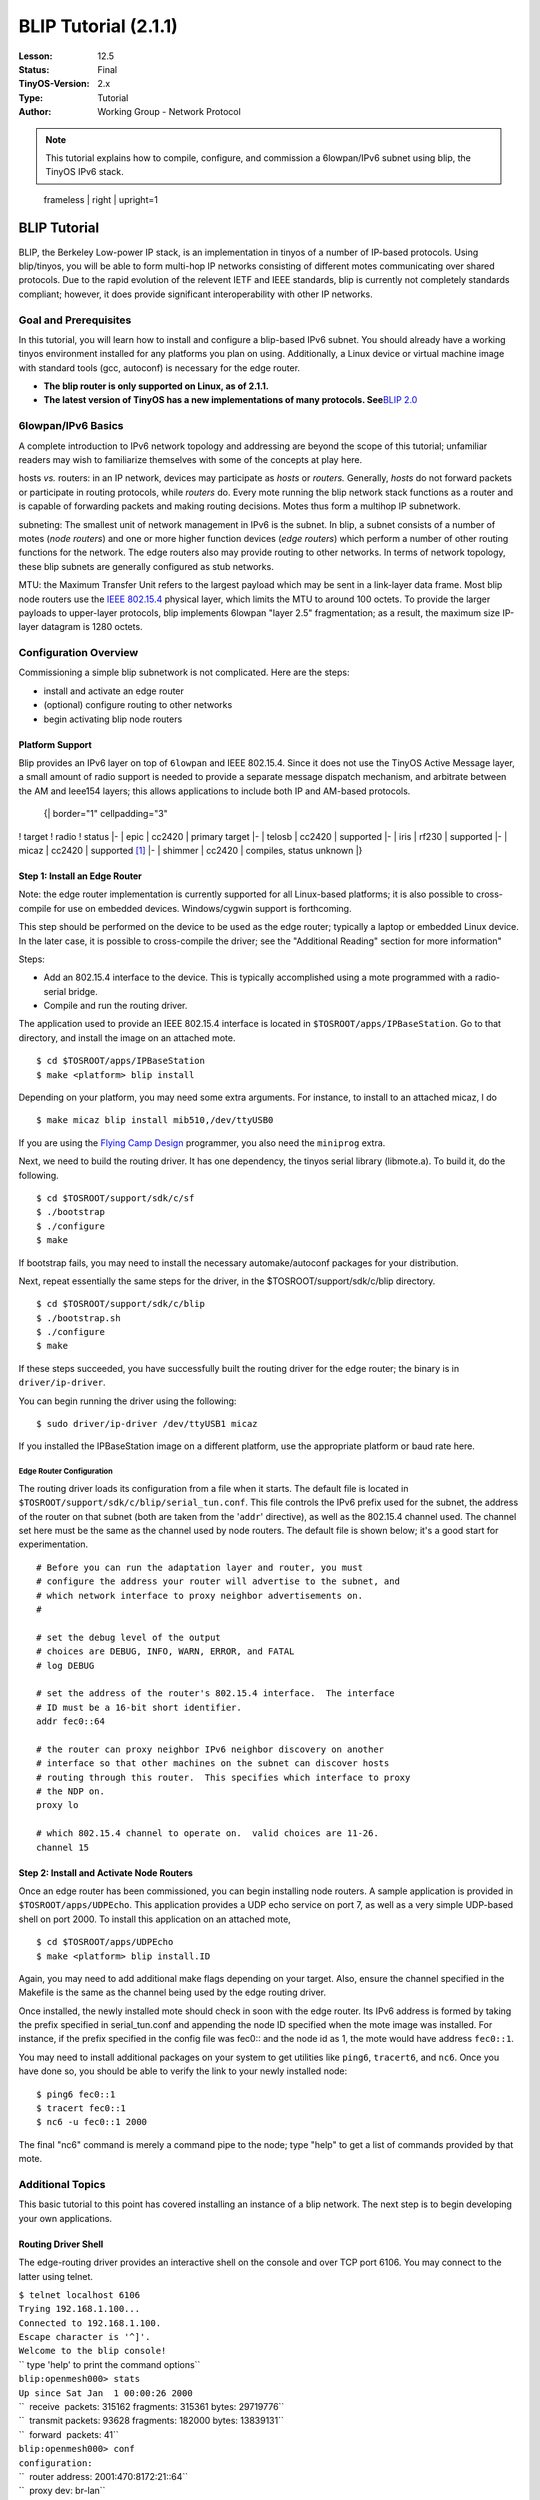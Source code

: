===================================================================
BLIP Tutorial (2.1.1)
===================================================================


:Lesson: 12.5
:Status: Final
:TinyOS-Version: 2.x
:Type: Tutorial
:Author: Working Group - Network Protocol

.. Note::

   This tutorial explains how to compile, configure, and commission a 6lowpan/IPv6 subnet using blip, the TinyOS IPv6 stack.


.. figure:: blip.png
   :alt:  frameless | right | upright=1

   frameless \| right \| upright=1

.. _blip_tutorial:

BLIP Tutorial
=============

BLIP, the Berkeley Low-power IP stack, is an implementation in tinyos of
a number of IP-based protocols. Using blip/tinyos, you will be able to
form multi-hop IP networks consisting of different motes communicating
over shared protocols. Due to the rapid evolution of the relevent IETF
and IEEE standards, blip is currently not completely standards
compliant; however, it does provide significant interoperability with
other IP networks.

.. _goal_and_prerequisites:

Goal and Prerequisites
----------------------

In this tutorial, you will learn how to install and configure a
blip-based IPv6 subnet. You should already have a working tinyos
environment installed for any platforms you plan on using. Additionally,
a Linux device or virtual machine image with standard tools (gcc,
autoconf) is necessary for the edge router.

-  **The blip router is only supported on Linux, as of 2.1.1.**
-  **The latest version of TinyOS has a new implementations of many
   protocols. See**\ `BLIP 2.0 <BLIP_2.0>`__

.. _lowpanipv6_basics:

6lowpan/IPv6 Basics
-------------------

A complete introduction to IPv6 network topology and addressing are
beyond the scope of this tutorial; unfamiliar readers may wish to
familiarize themselves with some of the concepts at play here.

hosts *vs.* routers: in an IP network, devices may participate as
*hosts* or *routers.* Generally, *hosts* do not forward packets or
participate in routing protocols, while *routers* do. Every mote running
the blip network stack functions as a router and is capable of
forwarding packets and making routing decisions. Motes thus form a
multihop IP subnetwork.

subneting: The smallest unit of network management in IPv6 is the
subnet. In blip, a subnet consists of a number of motes (*node routers*)
and one or more higher function devices (*edge routers*) which perform a
number of other routing functions for the network. The edge routers also
may provide routing to other networks. In terms of network topology,
these blip subnets are generally configured as stub networks.

MTU: the Maximum Transfer Unit refers to the largest payload which may
be sent in a link-layer data frame. Most blip node routers use the `IEEE
802.15.4 <IEEE_802.15.4>`__ physical layer, which limits the MTU to
around 100 octets. To provide the larger payloads to upper-layer
protocols, blip implements 6lowpan "layer 2.5" fragmentation; as a
result, the maximum size IP-layer datagram is 1280 octets.

.. _configuration_overview:

Configuration Overview
----------------------

Commissioning a simple blip subnetwork is not complicated. Here are the
steps:

-  install and activate an edge router
-  (optional) configure routing to other networks
-  begin activating blip node routers

.. _platform_support:

Platform Support
~~~~~~~~~~~~~~~~

Blip provides an IPv6 layer on top of ``6lowpan`` and IEEE 802.15.4.
Since it does not use the TinyOS Active Message layer, a small amount of
radio support is needed to provide a separate message dispatch
mechanism, and arbitrate between the AM and Ieee154 layers; this allows
applications to include both IP and AM-based protocols.

   {\| border="1" cellpadding="3"

! target ! radio ! status \|- \| epic \| cc2420 \| primary target \|- \|
telosb \| cc2420 \| supported \|- \| iris \| rf230 \| supported \|- \|
micaz \| cc2420 \| supported [1]_ \|- \| shimmer \| cc2420 \| compiles,
status unknown \|}

.. raw:: html

   <references/>

.. _step_1_install_an_edge_router:

Step 1: Install an Edge Router
~~~~~~~~~~~~~~~~~~~~~~~~~~~~~~

Note: the edge router implementation is currently supported for all
Linux-based platforms; it is also possible to cross-compile for use on
embedded devices. Windows/cygwin support is forthcoming.

This step should be performed on the device to be used as the edge
router; typically a laptop or embedded Linux device. In the later case,
it is possible to cross-compile the driver; see the "Additional Reading"
section for more information"

Steps:

-  Add an 802.15.4 interface to the device. This is typically
   accomplished using a mote programmed with a radio-serial bridge.
-  Compile and run the routing driver.

The application used to provide an IEEE 802.15.4 interface is located in
``$TOSROOT/apps/IPBaseStation``. Go to that directory, and install the
image on an attached mote.

::

   $ cd $TOSROOT/apps/IPBaseStation
   $ make <platform> blip install

Depending on your platform, you may need some extra arguments. For
instance, to install to an attached micaz, I do

::

   $ make micaz blip install mib510,/dev/ttyUSB0

If you are using the `Flying Camp
Design <http://www.flyingcampdesign.com/>`__ programmer, you also need
the ``miniprog`` extra.

Next, we need to build the routing driver. It has one dependency, the
tinyos serial library (libmote.a). To build it, do the following.

::

   $ cd $TOSROOT/support/sdk/c/sf
   $ ./bootstrap
   $ ./configure
   $ make

If bootstrap fails, you may need to install the necessary
automake/autoconf packages for your distribution.

Next, repeat essentially the same steps for the driver, in the
$TOSROOT/support/sdk/c/blip directory.

::

   $ cd $TOSROOT/support/sdk/c/blip
   $ ./bootstrap.sh
   $ ./configure
   $ make

If these steps succeeded, you have successfully built the routing driver
for the edge router; the binary is in ``driver/ip-driver``.

You can begin running the driver using the following:

::

   $ sudo driver/ip-driver /dev/ttyUSB1 micaz

If you installed the IPBaseStation image on a different platform, use
the appropriate platform or baud rate here.

.. _edge_router_configuration:

Edge Router Configuration
^^^^^^^^^^^^^^^^^^^^^^^^^

The routing driver loads its configuration from a file when it starts.
The default file is located in
``$TOSROOT/support/sdk/c/blip/serial_tun.conf``. This file controls the
IPv6 prefix used for the subnet, the address of the router on that
subnet (both are taken from the '``addr``' directive), as well as the
802.15.4 channel used. The channel set here must be the same as the
channel used by node routers. The default file is shown below; it's a
good start for experimentation.

::

   # Before you can run the adaptation layer and router, you must
   # configure the address your router will advertise to the subnet, and
   # which network interface to proxy neighbor advertisements on.  
   #

   # set the debug level of the output
   # choices are DEBUG, INFO, WARN, ERROR, and FATAL
   # log DEBUG

   # set the address of the router's 802.15.4 interface.  The interface
   # ID must be a 16-bit short identifier.
   addr fec0::64

   # the router can proxy neighbor IPv6 neighbor discovery on another
   # interface so that other machines on the subnet can discover hosts
   # routing through this router.  This specifies which interface to proxy
   # the NDP on.
   proxy lo

   # which 802.15.4 channel to operate on.  valid choices are 11-26.
   channel 15

.. _step_2_install_and_activate_node_routers:

Step 2: Install and Activate Node Routers
~~~~~~~~~~~~~~~~~~~~~~~~~~~~~~~~~~~~~~~~~

Once an edge router has been commissioned, you can begin installing node
routers. A sample application is provided in ``$TOSROOT/apps/UDPEcho``.
This application provides a UDP echo service on port 7, as well as a
very simple UDP-based shell on port 2000. To install this application on
an attached mote,

::

   $ cd $TOSROOT/apps/UDPEcho
   $ make <platform> blip install.ID

Again, you may need to add additional make flags depending on your
target. Also, ensure the channel specified in the Makefile is the same
as the channel being used by the edge routing driver.

Once installed, the newly installed mote should check in soon with the
edge router. Its IPv6 address is formed by taking the prefix specified
in serial_tun.conf and appending the node ID specified when the mote
image was installed. For instance, if the prefix specified in the config
file was fec0:: and the node id as 1, the mote would have address
``fec0::1``.

You may need to install additional packages on your system to get
utilities like ``ping6``, ``tracert6``, and ``nc6``. Once you have done
so, you should be able to verify the link to your newly installed node:

::

   $ ping6 fec0::1
   $ tracert fec0::1
   $ nc6 -u fec0::1 2000

The final "nc6" command is merely a command pipe to the node; type
"help" to get a list of commands provided by that mote.

.. _additional_topics:

Additional Topics
-----------------

This basic tutorial to this point has covered installing an instance of
a blip network. The next step is to begin developing your own
applications.

.. _routing_driver_shell:

Routing Driver Shell
~~~~~~~~~~~~~~~~~~~~

The edge-routing driver provides an interactive shell on the console and
over TCP port 6106. You may connect to the latter using telnet.

| ``$ telnet localhost 6106``
| ``Trying 192.168.1.100...``
| ``Connected to 192.168.1.100.``
| ``Escape character is '^]'.``
| ``Welcome to the blip console!``
| `` type 'help' to print the command options``
| ``blip:openmesh000> stats``
| ``Up since Sat Jan  1 00:00:26 2000``
| ``  receive  packets: 315162 fragments: 315361 bytes: 29719776``
| ``  transmit packets: 93628 fragments: 182000 bytes: 13839131``
| ``  forward  packets: 41``
| ``blip:openmesh000> conf``
| ``configuration:``
| ``  router address: 2001:470:8172:21::64``
| ``  proxy dev: br-lan``
| ``  channel: 21``
| ``  version: $Id: config.c 1349 2009-02-16 23:23:19Z stevedh $``
| ``blip:openmesh000> ``

Type "help" for a list of commands. Some of the most useful ones are
listed here.

-  **links**: the driver maintains the link state of the network. This
   displays the link state reported by each node router.
-  **rebuild**: topology information occasionally becomes very stale and
   out of date. This command rebuild routing state across all attached
   node routers from scratch. Use sparingly.
-  **routes**: packets from the edge router destined to a node router
   are source routed. This command displays the cached routes that will
   be used.
-  **stats**: show counts of the number of packets forwarded.
-  **conf**: print the routers configuration

.. _low_power_listening:

Low-power Listening
~~~~~~~~~~~~~~~~~~~

You might want to run blip over a different MAC layer for better
performance or lower power consumption. The ``cc2420`` stack in TinyOS
includes "low-power listening" as an alternative to the default CSMA
MAC. To enable it in blip, there are two steps:

-  enable LPL on the border router
-  enable LPL on all node routers

First, add the following snippet to all application makefiles (you may
want to ``include`` it). This includes the ``IPBaseStation`` image; you
may want to change the sleep interval here to set a different network
duty cycle.

::

    # the sleep interval needs to be set the same for all participating devices
    CFLAGS += -DLOW_POWER_LISTENING -DLPL_SLEEP_INTERVAL=512 

    # also modifiy blip's L2 parameters to reduce media overload
    CFLAGS +=-DBLIP_L2_RETRIES=2 -DBLIP_L2_DELAY=2048

Second, recompile the routing driver to enable lpl, as shown below. This
changes the number of retransmissions; fewer should be used with using
LPL.

| ``$ cd $TOSROOT/support/sdk/c/blip``
| ``$ make distclean``
| ``$ ./configure --enable-lpl``
| ``$ make``

When using LPL, blip will show more variation in round trip times due to
the way the protocol works. It may also exhibit poor performance in
dense deployments or with high data rates; in fact, even relatively
modest data rates can easily overwhelm the medium if you are running at
low duty cycles. It is usually important to conduct a "back of the
envelope" capacity planning exercise to see if your deployment will be
successful at the predicted data rates, densities, and duty cycles.

.. _programming_interface:

Programming Interface
---------------------

blip is designed to allow you to easily build your own IP-based
applications. This section of the tutorial covers some of the important
basics.

.. _addressing_structures:

Addressing Structures
~~~~~~~~~~~~~~~~~~~~~

The ip-stack provides a bare IP datagram interface to the network layer;
this is documented in comments in the code.

For the purposes of socket programming, two data structures are most
important. The 'struct sockaddr_in6' and the 'struct in6_addr'. They are
substantially shared with the linux/bsd versions, and reproduced below.

::

   #include <ip.h>

   struct in6_addr
     {
       union
         {
         uint8_t   u6_addr8[16];
         uint16_t u6_addr16[8];
         uint32_t u6_addr32[4];
         } in6_u;
   #define s6_addr                 in6_u.u6_addr8
   #define s6_addr16               in6_u.u6_addr16
   #define s6_addr32               in6_u.u6_addr32
     };

   struct sockaddr_in6 {
     uint16_t sin6_port;
     struct in6_addr sin6_addr;
   };

   /* parse a string representation of an address */
   void inet_pton6(char *addr, struct in6_addr *dest);

   /* stringify a packed ipv6 address */
   int  inet_ntop6(struct in6_addr *addr, char *buf, int cnt);

Usage
^^^^^

Example 1: Suppose we want to setup a sockaddr_in6 to point to ff02::5,
port 10000:

::

    {
      struct sockaddr_in6 sa6;
      inet_pton6("ff02::5", &sa6.sin6_addr);
      sa6.sin6_port = htons(10000);
    }

Example 2: Do the same thing, but without the overhead of storing and
parsing the string address representation.

::

    {
      struct sockaddr_in6 sa6;
      memset(&sa6, 0, sizeof(struct sockaddr_in6));
      sa6.sin6_addr.s6_addr16[0] = htons(0xff02);
      sa6.sin6_addr.s6_addr[15] = 5;
      sa6.sin6_port = htons(10000);
    }

UDP
~~~

blip provides a UDP sockets layer as a basic application transport
service. The UDP interface is located in

::

   tos/lib/net/blip/interfaces/UDP.nc

and is simple:

::

   interface UDP {

     /*
      * bind a local address.  to cut down memory requirements and handle the 
      * common case well, you can only bind a port; all local interfaces are 
      * implicitly bound.  the port should be passed in host byte-order (is 
      * this confusing?
      */
     command error_t bind(uint16_t port);

     /*
      * send a payload to the socket address indicated
      * once the call returns, the stack has no claim on the buffer pointed to
      */ 
     command error_t sendto(struct sockaddr_in6 *dest, void *payload, 
                            uint16_t len);

     /*
      * indicate that the stack has finished writing data into the
      * receive buffer.  if error is not SUCCESS, the payload does not
      * contain valid data and the src pointer should not be used.
      */
     event void recvfrom(struct sockaddr_in6 *src, void *payload, 
                         uint16_t len, struct ip_metadata *meta);

   }

.. _usage_1:

Usage
^^^^^

Each socket must be allocated using the generic component UdpSocketC.

For clients, no initialization is necessary; they may send to a
destination without calling bind. The stack will allocate a unique
ephemeral port number and send out the datagram.

Servers wishing to provide a service using a well-known port should call
bind() on that port number before generating datagrams.

The simplest server is an echo service running on port 7.

Because of the buffer semantics, it is safe to call send directly from a
receive event handler.

::

     event void Boot.booted() {
       call Echo.bind(7);
     }

     event void Echo.recvfrom(struct sockaddr_in6 *from, void *data,
                              uint16_t len, struct ip_metadata *meta) {
       call Echo.sendto(from, data, len);
     }

The wiring is as follows.

::

     components new UdpSocketC();
     UDPEchoP.Echo -> UdpSocketC;

.. _udp_based_shell:

UDP-based Shell
~~~~~~~~~~~~~~~

UDPShell is a simple text-based command processor which comes with blip.
It is an optional, although convenient way of adding interactive
debugging commands to a mote. By default, the shell contains only a few
simple commands: help, echo, uptime, ping, and ident. It is designed to
be very easy to extend by adding your own commands.

To include just the basic shell, include the UDPShellC component in your
application. To augment the shell with a new shell command, use the
generic component ShellCommandC. Suppose we want to implement
\`\ ``expr``\ \`, a simple arithmetic evaluator. First, bind the
'``expr``' command string in your application configuration.

::

   configuration App {} implementation {
     components UDPShellC, AppImplP;
     components new ShellCommandC("expr") as Expr;
     AppImplP.Expr -> Expr;
   }

Within AppImplP, you must implement the ``ShellCommand`` interface. The
interface has only one event, 'eval' which has the same prototype as
``main()`` in a typical c program.

::

   event char *Expr.eval(int argc, char **argv) {
     char *ret = call Expr.getBuffer(15);
     if (ret != NULL) {
        strncpy(ret, "Hello, World!\n", 15);
     }
     return ret;
   }

If expr returns a non-null value, it must be a null-terminated string
which will be echoed back to a connected client. The buffer returned
must obviously not be allocated on the stack. The shell component
maintains a single buffer which components can use to print their reply
to; it can be requested with a call to ``Expr.getBuffer(uint16_t len)``.
More examples of code using this interface are available within the
stack; see ``tos/lib/net/blip/shell/FlashShell[CP].nc`` and
``tos/lib/net/blip/nwprog/NWProg[CP].nc``

To use the shell, connect to the mote with the shell on UDP port 2000.
You can use ``nc6`` (netcat) to do this interactively. Since the shell
exports a number of builtins and can create a dynamically generated help
string listing all available commands. For instance, if the mote has
address ``fec0::1``, we could try:

::

   $ nc6 -u fec0::1 2000
   help
   sdsh-0.9        builtins: [help, echo, ping6, uptime, ident]
                   [expr]
   expr
   Hello, World!
   ident
       [app: TCPEchoC]
       [user: stevedh]
       [host: rabbit]
       [time: 0x4aaee400L]

In this example, the commands and reply from the mote are intermingled.
Try out the other commands: use ``ping6`` the link-local multicast
address (``ff02::1``), which should include at least one node (your
upstream parent)!

TCP
~~~

**WARNING: the TCP stack is still experimental, and may not provide the
performance or reliability you are accustomed to.**

TCP is the standard Internet protocol for reliable, in-order delivery of
data across the network. Although inefficient, its ubiquity makes it
impossible to ignore; thus, blip provides a very simple TCP stack. TCP
is considerably more complicated then UDP, and requires careful use in
the embedded setting to prevent resource exhaustion. It is essential
that one understand the BSD sockets API; this brief README does not
cover many details.

For memory-constrained operation, blip's TCP does not do any
receive-side buffering. Instead, it will immediately dispatch new,
in-order data to the application and otherwise drop the segment. Blip
does provide send-buffering so that it can automatically retransmit
missing segments; this buffer may be of any size and is provided by the
application.

The TCP interface is located in
``$TOSROOT/tos/lib/net/blip/interfaces/Tcp.nc``. For the most part, it
should be familiar. Since the application is responsible for buffering,
both ``accept()`` and ``connect()`` require the implementer to include a
buffer for the stack's use. Once passed to the stack, the buffer is
reserved until a ``closed()`` event is signaled on that socket.

A few of the most important caveats:

-  there is no ``listen()``. calling ``bind()`` on a socket also begins
   to listen.
-  there is no way to ``accept()`` multiple sockets like you can in
   Unix. More precisely, the code would support it but then there would
   be dynamic allocation since you have to allocate a new socket struct
   on the fly.
-  As a result of these, if the socket is closed, you have to call
   ``bind()`` if you want to continue listening.
-  You'll need to carefully manage buffer size by hand if you want to be
   sure of correct operation. Make sure you check return codes from
   ``send()`` since it will fail if there is not enough local buffer for
   the entire request.

Example
^^^^^^^

::

   configuration {
     components new TcpSocketC() as TcpEcho;
     TCPEchoP.TcpEcho -> TcpEcho;
   }

   module {} implementation {
     // allocate a send buffer
     char tcp_buf[150];

     // accept connections from anyone.  no need to save the endpoint,
     // but this is the only time its available (add an API call?)
     event bool TcpEcho.accept(struct sockaddr_in6 *from, 
                               void **tx_buf, int *tx_buf_len) {
       *tx_buf = tcp_buf;
       *tx_buf_len = 150;
       // indicates we are accepting the connection
       return TRUE;
     }

     event void TcpEcho.connectDone(error_t e) {}

     // just echo the data back.
     event void TcpEcho.recv(void *payload, uint16_t len) {
       call TcpEcho.send(payload,len);
     }

     // rebind to accept other connections.
     event void TcpEcho.closed(error_t e) {
       call Leds.led0Toggle();
       call TcpEcho.bind(7);
     }

TCPEcho
^^^^^^^

``TCPEcho`` is a sample application which comes with TinyOS which
demonstrates using the TCP stack to build a very simple RESTful web
service. It is located in ``apps/TCPEcho`` and can be installed using
the same process as other blip applications: use ``make``\ \ ``blip`` to
build the application.

Once it is installed on a mote, it provides the following services.
Suppose it has been installed with ID 1 on the default (site-local)
subnet.

-  UDP echo on port 7

   -  try \`\ ``nc6 -u fec0::1 7``\ \` and typing a few characters.

-  TCP echo on port 7

   -  try \`\ ``nc6 fec0::1 7``\ \`. This will look the same, but uses a
      reliable TCP transport. If you type too quickly, you will see gaps
      in the stream as various buffers overflow!

-  RESTful web service on port 80

   -  in a web browser, visit
      ```http://[fec0`` <http://%5Bfec0>`__\ ``::1]/read/leds``
   -  the brackets in the URI are the notation for directly entering
      IPv6 addresses.

This application includes a components ``HttpdP.nc`` which may be a
useful component for building your own RESTful services. Using an
event-driven TCP stack takes some practice!

.. _network_programming:

Network Programming
~~~~~~~~~~~~~~~~~~~

``nwprog`` is a method of over-the-air programming. It uses much of the
machinery Deluge has developed, like the boot loader and flash layout,
but substitutes a simpler transport using UDP for Deluge's dissemination
algorithm. This means that it is point-to-point, and not incredibly
appropriate for reprogramming an entire network all at once. ``nwprog``
differs from Deluge in several important regards:

-  no dissemination
-  no base station or serial port for injection

The application is very simple: flash is formatted into several volumes
(a golden image and three application volumes), which are used to store
application images. Flash management, boot loading, and image formatting
are all provided by Deluge.

.. _usage_2:

Usage
^^^^^

Build your application with ``nwprog`` support by including a line in
your application Makefile, and include the IPDispatchC component. The
UDP shell will be automatically included; it is necessary to interact
with the stored images. Put this somewhere in your application Makefile:

``BOOTLOADER=tosboot``

Also, it is necessary to include a volumes xml file for your flash chip;
an example for the stm25p can be found in
``apps/UDPEcho/volumes-stm25p.xml``. See
`TEP103 <http://www.tinyos.net/tinyos-2.x/doc/txt/tep103.txt>`__ for
more information about this file.

After setting up your source, built the tosboot bootloader for your
platform by going to ``tinyos-2.x/tos/lib/tosboot`` and typing \`make
\`. Then just build and install your application like usual. If
networking is working, you should have no problem following the rest of
the instructions.

Interactions with the motes happen using the '``nwprog``' tool in a
shell. Connect to the shell with \`\ ``nc6 -u fec0::1 2000``\ \`. If you
have included network programming, the ``nwprog`` tool will be
available. It has three commands:

-  \`\ ``nwprog list``\ \`: examine the flash and print out information
   on volumes containing images believed to be valid
-  \`\ ``nwprog reboot``\ \`: reboot into the same image
-  \`\ ``nwprog boot N``\ \`: reboot, and flash the mote with the image
   stored in volume N

In order to upload new images, use the ``tos-nwprog`` tool, located in
``$TOSROOT/tools/tinyos/misc``. This tool provides minimal
functionality; only erasing and uploading are supported.

-  \`\ ``./tos-nwprog -e 0 fec0::65``\ \`: erase image 0 from the mote
   at the given IP address.
-  \`\ ``./tos-nwprog -u 0 -f tos_image.xml fec0::65``\ \`: upload the
   image in tos_image.xml to volume 0 on the mote at the IP address.
   This will erase the volume before uploading it.

``tos-nwprog`` provides several other features: \`tos-nwprog --help\`
will print information about them.

To integrate with your own application, there are several internal
interfaces which can be used to examine the flash. Looking at the
example code in UDPShellP component is the best way of finding out about
these.

.. _further_reading:

Further Reading
---------------

-  `blip-centered mailing
   list <https://lists.eecs.berkeley.edu/sympa/info/blip-users>`__
-  `How to cross compile the routing
   driver <http://smote.cs.berkeley.edu:8000/tracenv/wiki/blip/CrossCompiling>`__
-  `History of blip
   releases <http://smote.cs.berkeley.edu:8000/tracenv/wiki/blip>`__
-  `Crossbow BLIP
   tutorial <http://webcache.googleusercontent.com/search?q=cache:tuXrmKKWsg0J:blog.memsic.com/2009/07/in-a-blip-pervasive-ip-has-arrived.html+In+a+BLIP+,+pervasive+IP+has+arrived.&cd=1&hl=en&ct=clnk&gl=us&client=firefox-a>`__
-  `David Culler: TinyOS Meets
   IP <http://tinyos.stanford.edu/ttx/2007/viewgraphs/standards-ip.pdf>`__

.. raw:: mediawiki

   {{Cc-by-sa-3.0}}

`Category:Tutorials <Category:Tutorials>`__

.. [1]
   with less buffering
